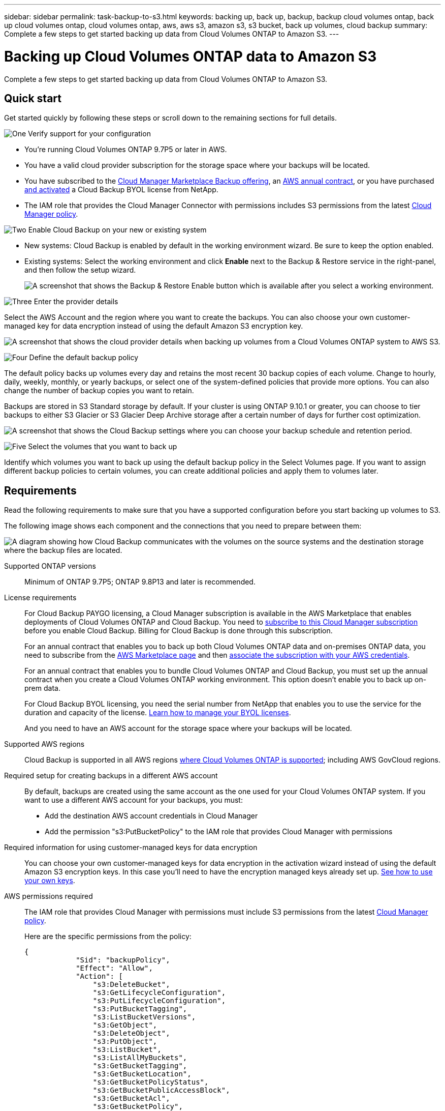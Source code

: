 ---
sidebar: sidebar
permalink: task-backup-to-s3.html
keywords: backing up, back up, backup, backup cloud volumes ontap, back up cloud volumes ontap, cloud volumes ontap, aws, aws s3, amazon s3, s3 bucket, back up volumes, cloud backup
summary: Complete a few steps to get started backing up data from Cloud Volumes ONTAP to Amazon S3.
---

= Backing up Cloud Volumes ONTAP data to Amazon S3
:hardbreaks:
:nofooter:
:icons: font
:linkattrs:
:imagesdir: ./media/

[.lead]
Complete a few steps to get started backing up data from Cloud Volumes ONTAP to Amazon S3.

== Quick start

Get started quickly by following these steps or scroll down to the remaining sections for full details.

.image:https://raw.githubusercontent.com/NetAppDocs/common/main/media/number-1.png[One] Verify support for your configuration

[role="quick-margin-list"]
* You're running Cloud Volumes ONTAP 9.7P5 or later in AWS.
* You have a valid cloud provider subscription for the storage space where your backups will be located.
* You have subscribed to the https://aws.amazon.com/marketplace/pp/prodview-oorxakq6lq7m4?sr=0-8&ref_=beagle&applicationId=AWSMPContessa[Cloud Manager Marketplace Backup offering], an https://aws.amazon.com/marketplace/pp/B086PDWSS8[AWS annual contract], or you have purchased link:task-licensing-cloud-backup.html#use-a-cloud-backup-byol-license[and activated] a Cloud Backup BYOL license from NetApp.
* The IAM role that provides the Cloud Manager Connector with permissions includes S3 permissions from the latest https://mysupport.netapp.com/site/info/cloud-manager-policies[Cloud Manager policy^].

.image:https://raw.githubusercontent.com/NetAppDocs/common/main/media/number-2.png[Two] Enable Cloud Backup on your new or existing system

[role="quick-margin-list"]
* New systems: Cloud Backup is enabled by default in the working environment wizard. Be sure to keep the option enabled.

* Existing systems: Select the working environment and click *Enable* next to the Backup & Restore service in the right-panel, and then follow the setup wizard.
+
image:screenshot_backup_cvo_enable.png[A screenshot that shows the Backup & Restore Enable button which is available after you select a working environment.]

.image:https://raw.githubusercontent.com/NetAppDocs/common/main/media/number-3.png[Three] Enter the provider details

[role="quick-margin-para"]
Select the AWS Account and the region where you want to create the backups. You can also choose your own customer-managed key for data encryption instead of using the default Amazon S3 encryption key.

[role="quick-margin-para"]
image:screenshot_backup_provider_settings_aws.png[A screenshot that shows the cloud provider details when backing up volumes from a Cloud Volumes ONTAP system to AWS S3.]

.image:https://raw.githubusercontent.com/NetAppDocs/common/main/media/number-4.png[Four] Define the default backup policy

[role="quick-margin-para"]
The default policy backs up volumes every day and retains the most recent 30 backup copies of each volume. Change to hourly, daily, weekly, monthly, or yearly backups, or select one of the system-defined policies that provide more options. You can also change the number of backup copies you want to retain.

[role="quick-margin-para"]
Backups are stored in S3 Standard storage by default. If your cluster is using ONTAP 9.10.1 or greater, you can choose to tier backups to either S3 Glacier or S3 Glacier Deep Archive storage after a certain number of days for further cost optimization.

[role="quick-margin-para"]
image:screenshot_backup_policy_aws.png[A screenshot that shows the Cloud Backup settings where you can choose your backup schedule and retention period.]

.image:https://raw.githubusercontent.com/NetAppDocs/common/main/media/number-5.png[Five] Select the volumes that you want to back up

[role="quick-margin-para"]
Identify which volumes you want to back up using the default backup policy in the Select Volumes page. If you want to assign different backup policies to certain volumes, you can create additional policies and apply them to volumes later.

== Requirements

Read the following requirements to make sure that you have a supported configuration before you start backing up volumes to S3.

The following image shows each component and the connections that you need to prepare between them:

image:diagram_cloud_backup_cvo_aws.png[A diagram showing how Cloud Backup communicates with the volumes on the source systems and the destination storage where the backup files are located.]

Supported ONTAP versions::
Minimum of ONTAP 9.7P5; ONTAP 9.8P13 and later is recommended.

License requirements::
For Cloud Backup PAYGO licensing, a Cloud Manager subscription is available in the AWS Marketplace that enables deployments of Cloud Volumes ONTAP and Cloud Backup. You need to https://aws.amazon.com/marketplace/pp/prodview-oorxakq6lq7m4?sr=0-8&ref_=beagle&applicationId=AWSMPContessa[subscribe to this Cloud Manager subscription^] before you enable Cloud Backup. Billing for Cloud Backup is done through this subscription.
+
For an annual contract that enables you to back up both Cloud Volumes ONTAP data and on-premises ONTAP data, you need to subscribe from the https://aws.amazon.com/marketplace/pp/B086PDWSS8[AWS Marketplace page^] and then https://docs.netapp.com/us-en/cloud-manager-setup-admin/task-adding-aws-accounts.html[associate the subscription with your AWS credentials^].
+
For an annual contract that enables you to bundle Cloud Volumes ONTAP and Cloud Backup, you must set up the annual contract when you create a Cloud Volumes ONTAP working environment. This option doesn't enable you to back up on-prem data.
+
For Cloud Backup BYOL licensing, you need the serial number from NetApp that enables you to use the service for the duration and capacity of the license. link:task-licensing-cloud-backup.html#use-a-cloud-backup-byol-license[Learn how to manage your BYOL licenses].
+
And you need to have an AWS account for the storage space where your backups will be located.

Supported AWS regions::
Cloud Backup is supported in all AWS regions https://cloud.netapp.com/cloud-volumes-global-regions[where Cloud Volumes ONTAP is supported^]; including AWS GovCloud regions.

Required setup for creating backups in a different AWS account::
By default, backups are created using the same account as the one used for your Cloud Volumes ONTAP system. If you want to use a different AWS account for your backups, you must:
* Add the destination AWS account credentials in Cloud Manager
* Add the permission "s3:PutBucketPolicy" to the IAM role that provides Cloud Manager with permissions
//you must link:reference-backup-multi-account-aws.html[log in to the AWS portal and link the two accounts].

Required information for using customer-managed keys for data encryption::

You can choose your own customer-managed keys for data encryption in the activation wizard instead of using the default Amazon S3 encryption keys. In this case you'll need to have the encryption managed keys already set up. https://docs.netapp.com/us-en/cloud-manager-cloud-volumes-ontap/task-setting-up-kms.html[See how to use your own keys^].

AWS permissions required::
The IAM role that provides Cloud Manager with permissions must include S3 permissions from the latest https://docs.netapp.com/us-en/cloud-manager-setup-admin/reference-permissions-aws.html[Cloud Manager policy^].
+
Here are the specific permissions from the policy:
+
[source,json]
{
            "Sid": "backupPolicy",
            "Effect": "Allow",
            "Action": [
                "s3:DeleteBucket",
                "s3:GetLifecycleConfiguration",
                "s3:PutLifecycleConfiguration",
                "s3:PutBucketTagging",
                "s3:ListBucketVersions",
                "s3:GetObject",
                "s3:DeleteObject",
                "s3:PutObject",
                "s3:ListBucket",
                "s3:ListAllMyBuckets",
                "s3:GetBucketTagging",
                "s3:GetBucketLocation",
                "s3:GetBucketPolicyStatus",
                "s3:GetBucketPublicAccessBlock",
                "s3:GetBucketAcl",
                "s3:GetBucketPolicy",
                "s3:PutBucketPolicy",
                "s3:PutBucketPublicAccessBlock",
                "s3:PutEncryptionConfiguration",
                "s3:GetObjectVersionTagging",
                "s3:GetBucketObjectLockConfiguration",
                "s3:GetObjectVersionAcl",
                "s3:PutObjectTagging",
                "s3:DeleteObjectTagging",
                "s3:GetObjectRetention",
                "s3:DeleteObjectVersionTagging",
                "s3:PutBucketObjectLockConfiguration",
                "s3:ListBucketByTags",
                "s3:DeleteObjectVersion",
                "s3:GetObjectTagging",
                "s3:PutBucketVersioning",
                "s3:PutObjectVersionTagging",
                "s3:GetBucketVersioning",
                "s3:BypassGovernanceRetention",
                "s3:PutObjectRetention",
                "s3:GetObjectVersion",
                "athena:StartQueryExecution",
                "athena:GetQueryResults",
                "athena:GetQueryExecution",
                "glue:GetDatabase",
                "glue:GetTable",
                "glue:CreateTable",
                "glue:CreateDatabase",
                "glue:GetPartitions",
                "glue:BatchCreatePartition",
                "glue:BatchDeletePartition"
            ],
            "Resource": [
                "arn:aws:s3:::netapp-backup-*"
            ]
        },

If you deployed the Connector using version 3.9.21 or greater, these permissions should be part of the IAM role already. Otherwise you'll need to add the missing permissions. Specifically the "athena" and "glue" permissions, as they are required for Search & Restore.

== Enabling Cloud Backup on a new system

Cloud Backup is enabled by default in the working environment wizard. Be sure to keep the option enabled.

See https://docs.netapp.com/us-en/cloud-manager-cloud-volumes-ontap/task-deploying-otc-aws.html[Launching Cloud Volumes ONTAP in AWS^] for requirements and details for creating your Cloud Volumes ONTAP system.

.Steps

. Click *Create Cloud Volumes ONTAP*.

. Select Amazon Web Services as the cloud provider and then choose a single node or HA system.

. Fill out the Details & Credentials page.

. On the Services page, leave the service enabled and click *Continue*.
+
image:screenshot_backup_to_gcp.png[Shows the Cloud Backup option in the working environment wizard.]

. Complete the pages in the wizard to deploy the system.

.Result

Cloud Backup is enabled on the system and backs up volumes every day and retains the most recent 30 backup copies.

.What's next?

You can link:task-manage-backups-ontap.html[start and stop backups for volumes or change the backup schedule^].
You can also link:task-restore-backups-ontap.html[restore entire volumes or individual files from a backup file^] to a Cloud Volumes ONTAP system in AWS, or to an on-premises ONTAP system.

== Enabling Cloud Backup on an existing system

Enable Cloud Backup at any time directly from the working environment.

.Steps

. Select the working environment and click *Enable* next to the Backup & Restore service in the right-panel.
+
If the Amazon S3 destination for your backups exists as a working environment on the Canvas, you can drag the cluster onto the Amazon S3 working environment to initiate the setup wizard.
+
image:screenshot_backup_cvo_enable.png[A screenshot that shows the Backup & Restore Enable button which is available after you select a working environment.]

. Select the provider details and click *Next*.

.. The AWS Account used to store the backups. This can be a different account than where the Cloud Volumes ONTAP system resides.
+
If you want to use a different AWS account for your backups, you must add the destination AWS account credentials in Cloud Manager, and add the permission "s3:PutBucketPolicy" to the IAM role that provides Cloud Manager with permissions.
.. The region where the backups will be stored. This can be a different region than where the Cloud Volumes ONTAP system resides.
.. Whether you'll use the default Amazon S3 encryption keys or choose your own customer-managed keys from your AWS account to manage encryption of your data. (https://docs.netapp.com/us-en/cloud-manager-cloud-volumes-ontap/task-setting-up-kms.html[See how to use your own encryption keys]).
+
image:screenshot_backup_provider_settings_aws.png[A screenshot that shows the cloud provider details when backing up volumes from a Cloud Volumes ONTAP system to AWS S3.]

. Enter the backup policy details that will be used for your default policy and click *Next*. You can select an existing policy, or you can create a new policy by entering your selections in each section:

.. Enter the name for the default policy. You don't need to change the name.
.. Define the backup schedule and choose the number of backups to retain. link:concept-ontap-backup-to-cloud.html#customizable-backup-schedule-and-retention-settings[See the list of existing policies you can choose^].
.. Optionally, when using ONTAP 9.11.1 and greater, you can choose to protect your backups from deletion and ransomware attacks by configuring one of the _DataLock and Ransomware Protection_ settings. _DataLock_ protects your backup files from being modified or deleted, and _Ransomware protection_ scans your backup files to look for evidence of a ransomware attack in your backup files. link:concept-cloud-backup-policies.html#datalock-and-ransomware-protection[Learn more about the available DataLock settings^].
.. Optionally, when using ONTAP 9.10.1 and greater, you can choose to tier backups to either S3 Glacier or S3 Glacier Deep Archive storage after a certain number of days for further cost optimization. link:reference-aws-backup-tiers.html[Learn more about using archival tiers].
+
image:screenshot_backup_policy_aws.png[A screenshot that shows the Cloud Backup settings where you can choose your schedule and backup retention.]
+
*Important:* If you plan to use DataLock, you must enable it in your first policy when activating Cloud Backup.

. Select the volumes that you want to back up using the default backup policy in the Select Volumes page. If you want to assign different backup policies to certain volumes, you can create additional policies and apply them to those volumes later.
+
image:screenshot_backup_select_volumes.png[A screenshot of selecting the volumes that will be backed up.]

+
* To back up all volumes, check the box in the title row (image:button_backup_all_volumes.png[]).
* To back up individual volumes, check the box for each volume (image:button_backup_1_volume.png[]).

. If you want all volumes added in the future to have backup enabled, just leave the checkbox for "Automatically back up future volumes..." checked. If you disable this setting, you'll need to manually enable backups for future volumes.

. Click *Activate Backup* and Cloud Backup starts taking the initial backups of each selected volume.

.Result

Cloud Backup starts taking the initial backups of each selected volume and the Volume Backup Dashboard is displayed so you can monitor the state of the backups.

.What's next?

You can link:task-manage-backups-ontap.html[start and stop backups for volumes or change the backup schedule^].
You can also link:task-restore-backups-ontap.html[restore entire volumes or individual files from a backup file^] to a Cloud Volumes ONTAP system in AWS, or to an on-premises ONTAP system.
